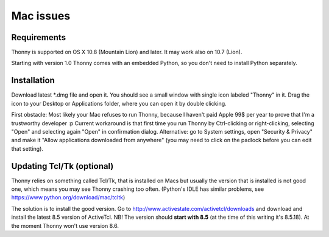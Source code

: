 Mac issues
===========

Requirements
-------------
Thonny is supported on OS X 10.8 (Mountain Lion) and later. It may work also on 10.7 (Lion).

Starting with version 1.0 Thonny comes with an embedded Python, so you don't need to install Python separately.

Installation
-----------------

Download latest *.dmg file and open it. You should see a small window with single icon labeled "Thonny" in it. Drag the icon to your Desktop or Applications folder, where you can open it by double clicking.

First obstacle: Most likely your Mac refuses to run Thonny, because I haven't paid Apple 99$ per year to prove that I'm a trustworthy developer :p
Current workaround is that first time you run Thonny by Ctrl-clicking or right-clicking, selecting "Open" and selecting again "Open" in confirmation dialog. Alternative: go to System settings, open "Security & Privacy" and make it "Allow applications downloaded from anywhere" (you may need to click on the padlock before you can edit that setting). 

Updating Tcl/Tk (optional)
---------------------------
Thonny relies on something called Tcl/Tk, that is installed on Macs but usually the version that is installed is not good one, which means you may see Thonny crashing too often. (Python's IDLE has similar problems, see https://www.python.org/download/mac/tcltk)

The solution is to install the good version. Go to http://www.activestate.com/activetcl/downloads and download and install the latest 8.5 version of ActiveTcl. NB! The version should **start with 8.5** (at the time of this writing it's 8.5.18). At the moment Thonny won't use version 8.6.
